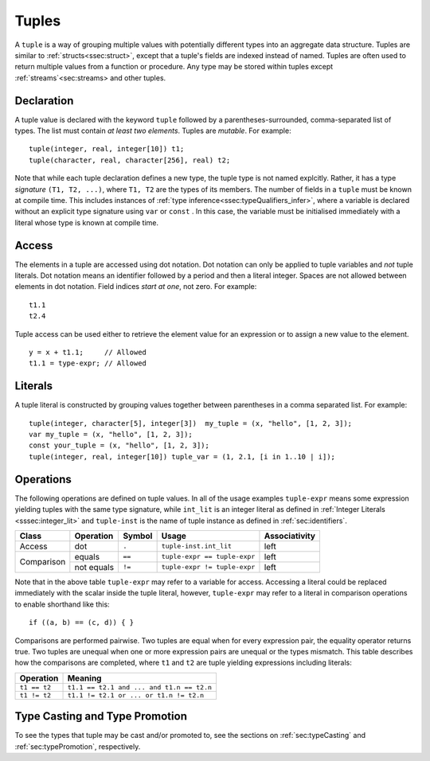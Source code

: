 .. _ssec:tuple:

Tuples
------

A ``tuple`` is a way of grouping multiple values with potentially different
types into an aggregate data structure.
Tuples are similar to :ref:`structs<ssec:struct>`, except that a tuple's fields
are indexed instead of named.
Tuples are often used to return multiple values from a function or procedure.
Any type may be stored within tuples except :ref:`streams`<sec:streams> and
other tuples.

.. _sssec:tuple_decl:

Declaration
~~~~~~~~~~~

A tuple value is declared with the keyword ``tuple`` followed by a
parentheses-surrounded, comma-separated list of types. The list must
contain *at least two elements*. Tuples are *mutable*. For example:

::

     tuple(integer, real, integer[10]) t1;
     tuple(character, real, character[256], real) t2;

Note that while each tuple declaration defines a new type, the tuple type
is not named explcitly. Rather, it has a type *signature* ``(T1, T2, ...)``,
where ``T1, T2`` are the types of its members.
The number of fields in a ``tuple`` must be known at compile time.
This includes instances of :ref:`type inference<ssec:typeQualifiers_infer>`, where a variable is
declared without an explicit type signature using ``var`` or ``const``
.
In this case, the variable must be initialised immediately with a literal whose
type is known at compile time.

.. _sssec:tuple_acc:

Access
~~~~~~

The elements in a tuple are accessed using dot notation. Dot
notation can only be applied to tuple variables and *not* tuple literals.
Dot notation means an identifier followed by a period and then a literal
integer. Spaces are not allowed between elements in dot notation.
Field indices *start at one*, not zero. For example:

::

     t1.1
     t2.4

Tuple access can be used either to retrieve the element value for an expression
or to assign a new value to the element.

::

     y = x + t1.1;     // Allowed
     t1.1 = type-expr; // Allowed


.. _sssec:tuple_lit:

Literals
~~~~~~~~

A tuple literal is constructed by grouping values together between
parentheses in a comma separated list. For example:

::

     tuple(integer, character[5], integer[3])  my_tuple = (x, "hello", [1, 2, 3]);
     var my_tuple = (x, "hello", [1, 2, 3]);
     const your_tuple = (x, "hello", [1, 2, 3]);
     tuple(integer, real, integer[10]) tuple_var = (1, 2.1, [i in 1..10 | i]);

.. _sssec:tuple_ops:

Operations
~~~~~~~~~~

The following operations are defined on tuple values. In all of the
usage examples ``tuple-expr`` means some expression yielding tuples with the same type signature,
while ``int_lit`` is an integer literal as defined in :ref:`Integer Literals <sssec:integer_lit>` and ``tuple-inst`` is the
name of tuple instance as defined in :ref:`sec:identifiers`.

+------------+---------------+------------+------------------------------+-------------------+
| **Class**  | **Operation** | **Symbol** | **Usage**                    | **Associativity** |
+------------+---------------+------------+------------------------------+-------------------+
| Access     | dot           | ``.``      | ``tuple-inst.int_lit``       | left              |
+------------+---------------+------------+------------------------------+-------------------+
| Comparison | equals        | ``==``     | ``tuple-expr == tuple-expr`` | left              |
+            +---------------+------------+------------------------------+-------------------+
|            | not equals    | ``!=``     | ``tuple-expr != tuple-expr`` | left              |
+------------+---------------+------------+------------------------------+-------------------+

Note that in the above table ``tuple-expr`` may refer to a variable for access.
Accessing a literal could be replaced immediately with the scalar inside the tuple literal, however, ``tuple-expr`` may
refer to a literal in comparison operations to enable shorthand like this:

::

     if ((a, b) == (c, d)) { }

Comparisons are performed pairwise. Two tuples are equal when for every expression pair, the equality operator returns true.
Two tuples are unequal when one or more expression pairs are unequal or the types mismatch. This table describes how the
comparisons are completed, where ``t1`` and ``t2`` are tuple yielding expressions including literals:

============= =========================================
**Operation** **Meaning**
============= =========================================
``t1 == t2``  ``t1.1 == t2.1 and ... and t1.n == t2.n``
``t1 != t2``  ``t1.1 != t2.1 or ... or t1.n != t2.n``
============= =========================================


Type Casting and Type Promotion
~~~~~~~~~~~~~~~~~~~~~~~~~~~~~~~

To see the types that tuple may be cast and/or promoted to, see the sections on :ref:`sec:typeCasting`
and :ref:`sec:typePromotion`, respectively.
